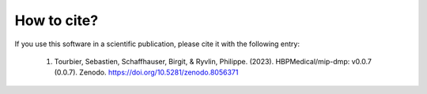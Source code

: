 .. _citing:

************
How to cite?
************

If you use this software in a scientific publication, please cite it with the following entry:

    1. Tourbier, Sebastien, Schaffhauser, Birgit, & Ryvlin, Philippe. (2023). HBPMedical/mip-dmp: v0.0.7 (0.0.7). Zenodo. https://doi.org/10.5281/zenodo.8056371

